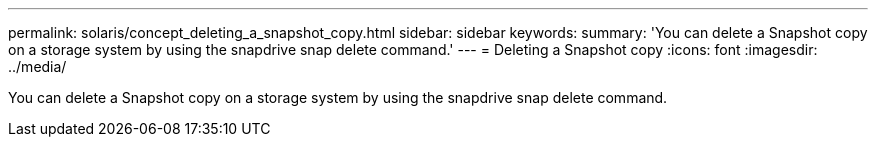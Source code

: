 ---
permalink: solaris/concept_deleting_a_snapshot_copy.html
sidebar: sidebar
keywords: 
summary: 'You can delete a Snapshot copy on a storage system by using the snapdrive snap delete command.'
---
= Deleting a Snapshot copy
:icons: font
:imagesdir: ../media/

[.lead]
You can delete a Snapshot copy on a storage system by using the snapdrive snap delete command.
